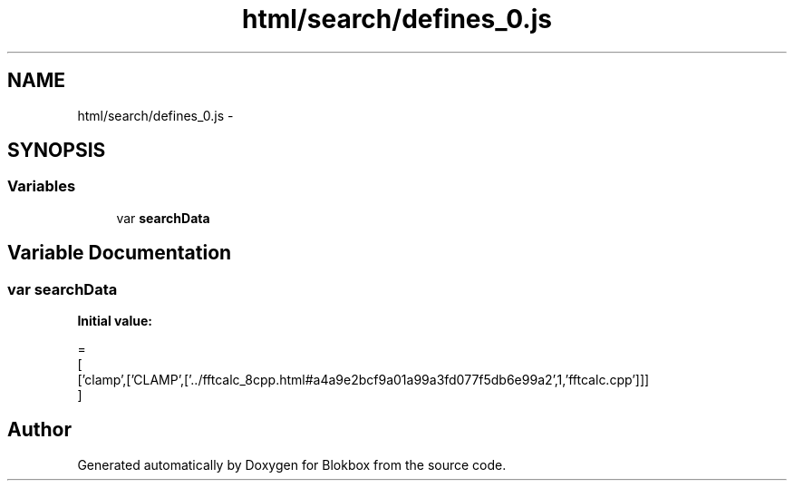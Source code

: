 .TH "html/search/defines_0.js" 3 "Sat May 16 2015" "Blokbox" \" -*- nroff -*-
.ad l
.nh
.SH NAME
html/search/defines_0.js \- 
.SH SYNOPSIS
.br
.PP
.SS "Variables"

.in +1c
.ti -1c
.RI "var \fBsearchData\fP"
.br
.in -1c
.SH "Variable Documentation"
.PP 
.SS "var searchData"
\fBInitial value:\fP
.PP
.nf
=
[
  ['clamp',['CLAMP',['\&.\&./fftcalc_8cpp\&.html#a4a9e2bcf9a01a99a3fd077f5db6e99a2',1,'fftcalc\&.cpp']]]
]
.fi
.SH "Author"
.PP 
Generated automatically by Doxygen for Blokbox from the source code\&.

